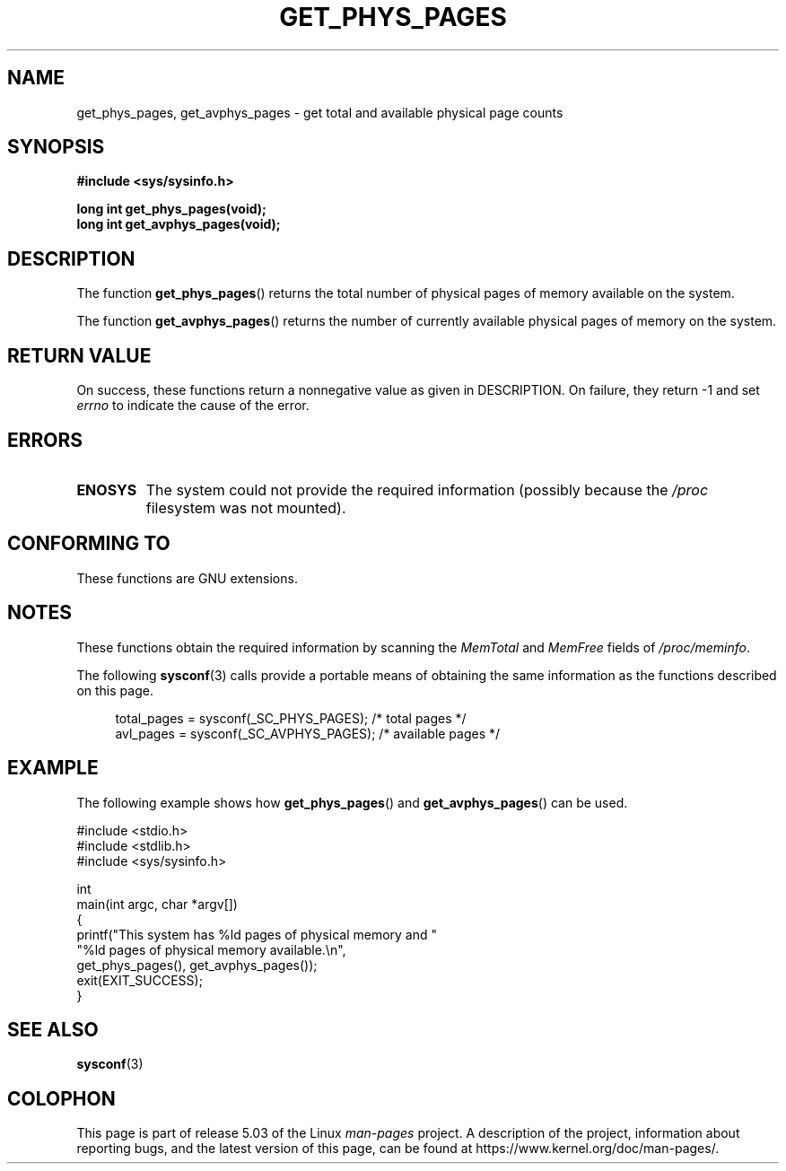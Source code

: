 .\" Copyright (c) 2015 William Woodruff (william@tuffbizz.com)
.\"
.\" %%%LICENSE_START(VERBATIM)
.\" Permission is granted to make and distribute verbatim copies of this
.\" manual provided the copyright notice and this permission notice are
.\" preserved on all copies.
.\"
.\" Permission is granted to copy and distribute modified versions of this
.\" manual under the conditions for verbatim copying, provided that the
.\" entire resulting derived work is distributed under the terms of a
.\" permission notice identical to this one.
.\"
.\" Since the Linux kernel and libraries are constantly changing, this
.\" manual page may be incorrect or out-of-date.  The author(s) assume no
.\" responsibility for errors or omissions, or for damages resulting from
.\" the use of the information contained herein.  The author(s) may not
.\" have taken the same level of care in the production of this manual,
.\" which is licensed free of charge, as they might when working
.\" professionally.
.\"
.\" Formatted or processed versions of this manual, if unaccompanied by
.\" the source, must acknowledge the copyright and authors of this work.
.\" %%%LICENSE_END
.\"
.TH GET_PHYS_PAGES 3  2019-03-06 "GNU" "Linux Programmer's Manual"
.SH NAME
get_phys_pages, get_avphys_pages \- get total and available physical
page counts
.SH SYNOPSIS
.nf
.B "#include <sys/sysinfo.h>"
.PP
.B long int get_phys_pages(void);
.B long int get_avphys_pages(void);
.fi
.SH DESCRIPTION
The function
.BR get_phys_pages ()
returns the total number of physical pages of memory available on the system.
.PP
The function
.BR get_avphys_pages ()
returns the number of currently available physical pages of memory on the
system.
.SH RETURN VALUE
On success,
these functions return a nonnegative value as given in DESCRIPTION.
On failure, they return \-1 and set
.I errno
to indicate the cause of the error.
.SH ERRORS
.TP
.B ENOSYS
The system could not provide the required information
(possibly because the
.I /proc
filesystem was not mounted).
.SH CONFORMING TO
These functions are GNU extensions.
.SH NOTES
These functions obtain the required information by scanning the
.I MemTotal
and
.I MemFree
fields of
.IR /proc/meminfo .
.PP
The following
.BR sysconf (3)
calls provide a portable means of obtaining the same information as the
functions described on this page.
.PP
.in +4n
.EX
total_pages = sysconf(_SC_PHYS_PAGES);    /* total pages */
avl_pages = sysconf(_SC_AVPHYS_PAGES);    /* available pages */
.EE
.in
.SH EXAMPLE
The following example shows how
.BR get_phys_pages ()
and
.BR get_avphys_pages ()
can be used.
.PP
.EX
#include <stdio.h>
#include <stdlib.h>
#include <sys/sysinfo.h>

int
main(int argc, char *argv[])
{
    printf("This system has %ld pages of physical memory and "
            "%ld pages of physical memory available.\en",
            get_phys_pages(), get_avphys_pages());
    exit(EXIT_SUCCESS);
}
.EE
.SH SEE ALSO
.BR sysconf (3)
.SH COLOPHON
This page is part of release 5.03 of the Linux
.I man-pages
project.
A description of the project,
information about reporting bugs,
and the latest version of this page,
can be found at
\%https://www.kernel.org/doc/man\-pages/.

